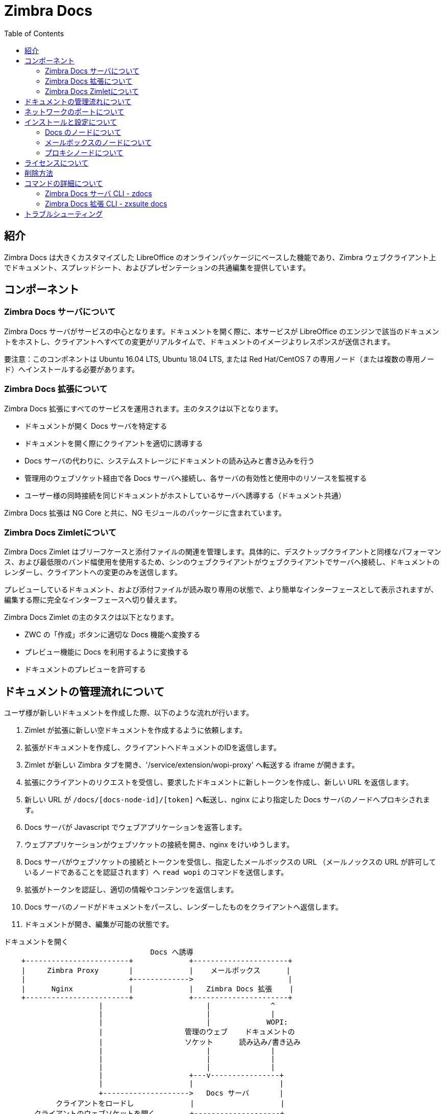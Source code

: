 = Zimbra Docs
:toc:

== 紹介

// Conditionally include version introduction, to only appear in specified release
ifeval::["{product-version}" == "8.8.9"]
{product-name} {product-version} で追加された,
endif::[]
//
Zimbra Docs は大きくカスタマイズした LibreOffice のオンラインパッケージにベースした機能であり、Zimbra ウェブクライアント上でドキュメント、スプレッドシート、およびプレゼンテーションの共通編集を提供しています。

== コンポーネント

=== Zimbra Docs サーバについて

Zimbra Docs サーバがサービスの中心となります。ドキュメントを開く際に、本サービスが LibreOffice のエンジンで該当のドキュメントをホストし、クライアントへすべての変更がリアルタイムで、ドキュメントのイメージよりレスポンスが送信されます。

要注意：このコンポネントは Ubuntu 16.04 LTS, Ubuntu 18.04 LTS, または Red Hat/CentOS 7 の専用ノード（または複数の専用ノード）へインストールする必要があります。

=== Zimbra Docs 拡張について

Zimbra Docs 拡張にすべてのサービスを運用されます。主のタスクは以下となります。

* ドキュメントが開く Docs サーバを特定する
* ドキュメントを開く際にクライアントを適切に誘導する
* Docs サーバの代わりに、システムストレージにドキュメントの読み込みと書き込みを行う
* 管理用のウェブソケット経由で各 Docs サーバへ接続し、各サーバの有効性と使用中のリソースを監視する
* ユーザー様の同時接続を同じドキュメントがホストしているサーバへ誘導する（ドキュメント共通）

Zimbra Docs 拡張は NG Core と共に、NG モジュールのパッケージに含まれています。

=== Zimbra Docs Zimletについて

Zimbra Docs Zimlet はブリーフケースと添付ファイルの関連を管理します。具体的に、デスクトップクライアントと同様なパフォーマンス、および最低限のバンド幅使用を使用するため、シンのウェブクライアントがウェブクライアントでサーバへ接続し、ドキュメントのレンダーし、クライアントへの変更のみを送信します。

プレビューしているドキュメント、および添付ファイルが読み取り専用の状態で、より簡単なインターフェースとして表示されますが、編集する際に完全なインターフェースへ切り替えます。

Zimbra Docs Zimlet の主のタスクは以下となります。

* ZWC の「作成」ボタンに適切な Docs 機能へ変換する
* プレビュー機能に Docs を利用するように変換する
* ドキュメントのプレビューを許可する

== ドキュメントの管理流れについて

ユーザ様が新しいドキュメントを作成した際、以下のような流れが行います。

. Zimlet が拡張に新しい空ドキュメントを作成するように依頼します。
. 拡張がドキュメントを作成し、クライアントへドキュメントのIDを返信します。
. Zimlet が新しい Zimbra タブを開き、'/service/extension/wopi-proxy' へ転送する iframe が開きます。
. 拡張にクライアントのリクエストを受信し、要求したドキュメントに新しトークンを作成し、新しい URL を返信します。
. 新しい URL が `/docs/[docs-node-id]/[token]` へ転送し、nginx により指定した Docs サーバのノードへプロキシされます。
. Docs サーバが Javascript でウェブアプリケーションを返答します。
. ウェブアプリケーションがウェブソケットの接続を開き、nginx をけいゆうします。
. Docs サーバがウェブソケットの接続とトークンを受信し、指定したメールボックスの URL （メールノックスの URL が許可しているノードであることを認証されます）へ `read wopi` のコマンドを送信します。
. 拡張がトークンを認証し、適切の情報やコンテンツを返信します。
. Docs サーバのノードがドキュメントをパースし、レンダーしたものをクライアントへ返信します。
. ドキュメントが開き、編集が可能の状態です。

....
ドキュメントを開く
                                  Docs へ誘導
    +------------------------+             +----------------------+
    |     Zimbra Proxy       |             |    メールボックス      |
    |                        +------------->                      |
    |      Nginx             |             |   Zimbra Docs 拡張    |
    +------------------------+             +----------------------+
                      |                        |              ^
                      |                        |              |
                      |                        |             WOPI:
                      |                   管理のウェブ    ドキュメントの
                      |                   ソケット      読み込み/書き込み
                      |                        |              |
                      |                        |              |
                      |                        |              |
                      |                    +---v----------------+
                      |                    |                    |
                      +-------------------->   Docs サーバ       |
            クライアントをロードし             |                    |
       クライアントのウェブソケットを開く        +--------------------+
....


== ネットワークのポートについて
すべてのメールボックスサーバはポート 8443 (HTTPS バックエンド) で直接にコミュニケーションを行う必要がありますので、どちらのサーバ側でこのポートを開く必要があります。

また、Docs サーバは拡張をポート9091でコミュニケーションを行いますので、すべてのメールボックスとプロキシサーバからポート9091へのインバウンドトラフィックを許可する必要があります。Docs サーバもマスター LDAP サーバとプロキシサーバへ直接にコミュニケーションする必要もあります。

== インストールと設定について

=== Docs のノードについて
`zimbra-docs tgz` のスタンドアロンインストーラをダウンロードし、_root_ ユーザーでパッケージを展開した後、`install.sh` のスクリプトを実施します。

スクリプトは Zimbra Docs のパッケージをインストールした後、マスター LDAP、URL、ユーザー名とパスワードを要求します。これらの情報を元に、LDAPへ'docs' のサービスのみがインストールと有効化している新しいサーバを追加します。各 Docs サーバは各ノードで閲覧することが可能であり、`/opt/zimbra/conf/docs/loolwsd.xml` の設定を書き込むため LDAP を読み込みます。

設定が完了しましたら、他の設定を実施する必要はありません。

=== メールボックスのノードについて
Zimbra Docs 拡張は既に NG モジュールに含まれていますが、com_zextras_docs の Zimlet をサーバへデプロイし、Zimbra Docs の機能を提供するユーザやCOSへ有効化する必要があります。

`com_zextras_docs` Zimlet は Zimbra のリポジトリで提供しておりますので、`apt-get install zimbra-docs` で簡単にダウンロードとデプロイすることが可能です。

なお、Zimlet がデプロイし、有効化した後、Mailboxd側でさらなる設定の適用はありません。

=== プロキシノードについて
Zimbra Docs サーバを追加する度に、プロキシの設定を再発行する必要があります。設定を再発行する場合、_zimbra_ ユーザーとして、`/opt/zimbra/libexec/zmproxyconfgen` のコマンドを実施した後、`zmproxyctl restart` のコマンドでプロキシサービスを再起動します、

上記を実施後、新しい Docs ノードが LDAP から読み取りますので、手動での設定は不要です。

== ライセンスについて
.Zimbra Docs はネットワーク版のライセンスにあるユーザー数の上限と同様に利用いただけます。
なお、スタンドアロンのインストーラは MPLv2 ライセンスで提供しておりますが、拡張と Zimlet は著作権のある別のライセンスで提供しています。

== 削除方法

ソフトウェアをアンインストールする前に、LDAP からノードを削除する必要があります。Docs ノード上で以下のコマンドで削除できます。

`zdocs remove-local-server`

また、全 zimbra ノードで以下の zmrov コマンドでも削除することが可能です。

`zmprov deleteServer {servername}`

== コマンドの詳細について

=== Zimbra Docs サーバ CLI - zdocs
Docs サーバでの zdocs コマンド (root ユーザーの /usr/local/bin/zdocs) が lool 設定の発行（既に cron にある）、LDAP から Docs サーバの追加/削除、設定の確認、およびサービスの管理が可能です。

.`zdocs` コマンド
[source,bash]
----
usage: zdocs [-h] [--auto-restart] [--ldap-dn LDAP_DN] [--ldap-pass LDAP_PASS]
             [--ldap-url LDAP_URL] [--hostname HOSTNAME] [--debug][--cron]

{genkey,write-local-server,remove-local-server,generate-config,ldap-write-config,ldap-test,start,stop,restart,status,setup}

Manage Zimbra Docs service.

Available commands:
  genkey                Generate a private key needed for authentication between docs and mailbox servers.
  write-local-server    Add or update in LDAP the necessary server entry for this server in order to be reachable from other servers.
  remove-local-server   Remove local server entry in LDAP.
  generate-config       Populate the config template with ldap values and write a new configuration file.
  ldap-write-config     Write new configuration about the ldap access needed to generate the docs configuration file.
  ldap-test             Check the ldap connection.
  start                 Start the service.
  stop                  Stop the service.
  restart               Restart the service.
  status                Print service status.
  setup                 Start the initial setup.

positional arguments:
{genkey,write-local-server,remove-local-server,generate-config,ldap-write-config,ldap-test,start,stop,restart,status,setup}                                   Command to execute

optional arguments:
  -h, --help            show this help message and exit
  --auto-restart        Automatically restart the service if configuration is changed (to be used with generate-config)
  --ldap-dn LDAP_DN     Ldap dn (distinguish name) to bind to (to be used with ldap-test and ldap-settings)
  --ldap-pass LDAP_PASS Ldap password used of the DN (to be used with ldap-test and ldap-settings)
  --ldap-url LDAP_URL   Ldap url completed with schema (ex.: ldaps://ldap.example.com, to be used with ldap-test and ldap-settings)
  --hostname HOSTNAME   Hostname of this server (to be used with add-local-server)
  --debug               Show complete errors when things go bad.
  --cron                Start in cron mode, avoid any output unless there is an error (to be used with generate-config).

examples:
#regenerate the config and restart the server if config changed
  zdocs --auto-restart generate-config
#restart the service
  zdocs restart
#check ldap connection availability using current settings
  zdocs ldap-test
#check ldap connection using custom settings
  zdocs --ldap-url ldaps://ldap.example.com/ --ldap-dn 'uid=zimbra,cn=admins,cn=zimbra' --ldap-pass password ldap-test
#change the ldap connection settings
  zdocs --ldap-url ldap://ldap2.example.com/ --ldap-dn 'uid=zimbra,cn=admins,cn=zimbra' --ldap-pass password
ldap-write-config
#add the local server
  zdocs write-local-server
#add the local server with a custom hostname in LDAP, this command should be already invoked during setup.
  zdocs --hostname myhostname write-local-server
#remove the local server from LDAP, useful when destroying the server, you can also use 'zmprov deleteServer' from a mailbox server.
  zdocs remove-local-server
----

=== Zimbra Docs 拡張 CLI - zxsuite docs
メールボックスサーバ上では、`zxsuite docs` のコマンドを利用いただけます。このコマンドではDocs サービスのステータス確認と管理、設定を強制的に再読み込み、およびDocsサーバのステータスを確認することが可能です。

.zxsuite docs
[source,bash]
----
zxsuite docs

Commands regarding docs module

  doReloadConfig           - reload docs configuration from ldap, which
would happen once a minute.
                             zxsuite docs doReloadConfig

  doRestartService         - restart a given service
                             zxsuite docs doRestartService
{service_name}

  doStartService           - start a given service
                             zxsuite docs doStartService {service_name}

  doStopService            - stop a given service
                             zxsuite docs doStopService {service_name}

  getServices              - show current status of all services for
this module
                             zxsuite docs getServices

  status                   - show zimbra docs servers status with their
resource usage (if connected).
                             zxsuite docs status
----

== トラブルシューティング

.[underline]#ドキュメントを開く際に何も起こらない / 拡張が 503 で返答してしまう#
本現象について、メールボックスサーバとDocsサーバの接続問題が発生している可能性が高いです。`mailbox.log` を確認し、接続失敗の原因が記録されているか、調査してください。接続エラーがない場合、Docsノードに`zdocs status`のコマンドでDocsサーバの状況を確認ください。

メールボックスは各Docsサーバにすべての接続と切断をログに記録します。

.[underline]#Docsの代わりに404のエラーコードが表示する#
プロキシの設定を再発行し、プロキシサービスを再起動する必要があります。

.[.underline]#Docsが開きますが、期待してドキュメントではなく、“this is embarrassing...”のメッセージが表示する#
ドキュメントの読み込みと書き込みを実施するために、Docsサーバがメールボックスサーバへ正常に接続できない場合に発生します。サーバ名の名前解決を確認し、DocsサーバがZimbraの証明書管理の機能が含まれていませんので、mailboxdのSSL証明書が正常であることも確認してください。
